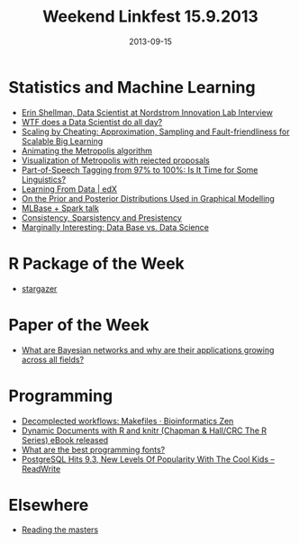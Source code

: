 #+TITLE: Weekend Linkfest 15.9.2013
#+DATE: 2013-09-15
#+CATEGORY: Linkfest
* Statistics and Machine Learning
- [[https://www.dashingd3js.com/blog/erin-shellman-data-scientist-interview][Erin Shellman, Data Scientist at Nordstrom Innovation Lab Interview]]
- [[http://learnitdaily.com/what-is-a-data-scientist/][WTF does a Data Scientist do all day?]]
- [[http://datasciencelondon.org/scaling-by-cheating-approximation-sampling-and/][Scaling by Cheating: Approximation, Sampling and Fault-friendliness for Scalable Big Learning]]
- [[http://mbjoseph.github.io/blog/2013/09/08/metropolis/][Animating the Metropolis algorithm]]
- [[http://doingbayesiandataanalysis.blogspot.de/2013/09/visualization-of-metropolis-with.html][Visualization of Metropolis with rejected proposals]]
- [[http://nlp.stanford.edu/pubs/CICLing2011-manning-tagging.pdf][Part-of-Speech Tagging from 97% to 100%: Is It Time for Some Linguistics?]]
- [[https://www.edx.org/course/caltechx/cs1156x/learning-data/1120][Learning From Data | edX]]
- [[http://projecteuclid.org/DPubS?verb%3DDisplay&version%3D1.0&service%3DUI&handle%3Deuclid.ba/1378729914&page%3Drecord][On the Prior and Posterior Distributions Used in Graphical Modelling]]
- [[http://bickson.blogspot.de/2013/09/mlbase-spark-talk.html][MLBase + Spark talk]]
- [[http://normaldeviate.wordpress.com/2013/09/11/consistency-sparsistency-and-presistency/][Consistency, Sparsistency and Presistency]]
- [[http://blog.mikiobraun.de/2013/09/data-base-vs-data-science.html][Marginally Interesting: Data Base vs. Data Science]]
* R Package of the Week
- [[http://cran.r-project.org/web/packages/stargazer/index.html][stargazer]]
* Paper of the Week
- [[http://reasoning.cs.ucla.edu/fetch.php?id%3D104&type%3Dpdf][What are Bayesian networks and why are their applications growing across all fields?]]
* Programming
- [[http://www.bioinformaticszen.com/post/decomplected-workflows-makefiles/][Decomplected workflows: Makefiles · Bioinformatics Zen]]
- [[http://www.amazon.com/dp/B00F2MPD9O/][Dynamic Documents with R and knitr (Chapman & Hall/CRC The R Series) eBook released]]
- [[http://www.slant.co/topics/67/~what-are-the-best-programming-fonts][What are the best programming fonts?]]
- [[http://readwrite.com/2013/09/10/postresql-hits-93-new-levels-of-popularity-with-the-cool-kids?utm_source%3Ddirect-readwr.it&utm_campaign%3D&utm_medium%3Dreadwr.it-twitter&awesm%3Dreadwr.it_chl&utm_content%3Dreadwrite3-orionautotweet#awesm%3D~ohxt9CRpotLXAu][PostgreSQL Hits 9.3, New Levels Of Popularity With The Cool Kids – ReadWrite]]
* Elsewhere
- [[http://www.johndcook.com/blog/2012/07/16/reading-the-masters/][Reading the masters]]
